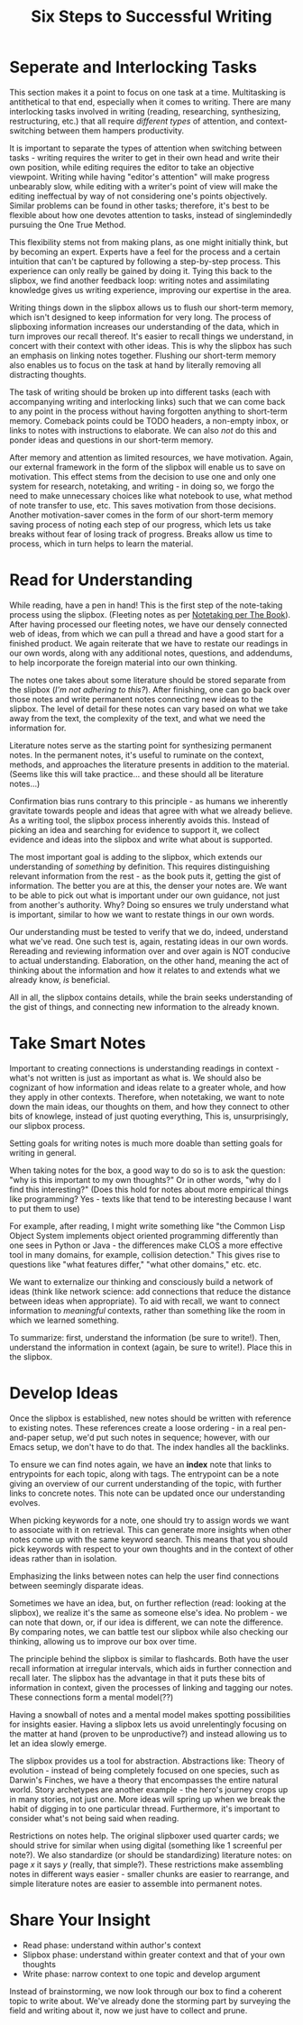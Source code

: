 :PROPERTIES:
:ID:       5bf9e8f4-8ae3-4ffa-86ce-ddafad015384
:END:
#+title: Six Steps to Successful Writing

* Seperate and Interlocking Tasks
  :PROPERTIES:
  :ID:       fdffcfe0-00fc-4210-a836-ccd22e23cefe
  :END:
  
  This section makes it a point to focus on one task at a time. Multitasking is
  antithetical to that end, especially when it comes to writing. There are many
  interlocking tasks involved in writing (reading, researching, synthesizing,
  restructuring, etc.)  that all require /different types/ of attention, and
  context-switching between them hampers productivity.

  It is important to separate the types of attention when switching between
  tasks - writing requires the writer to get in their own head and write their
  own position, while editing requires the editor to take an objective
  viewpoint. Writing while having "editor's attention" will make progress
  unbearably slow, while editing with a writer's point of view will make the
  editing ineffectual by way of not considering one's points
  objectively. Similar problems can be found in other tasks; therefore, it's
  best to be flexible about how one devotes attention to tasks, instead of
  singlemindedly pursuing the One True Method.

  This flexibility stems not from making plans, as one might initially think,
  but by becoming an expert. Experts have a feel for the process and a certain
  intuition that can't be captured by following a step-by-step process. This
  experience can only really be gained by doing it. Tying this back to the
  slipbox, we find another feedback loop: writing notes and assimilating
  knowledge gives us writing experience, improving our expertise in the area.

  Writing things down in the slipbox allows us to flush our short-term memory,
  which isn't designed to keep information for very long. The process of
  slipboxing information increases our understanding of the data, which in turn
  improves our recall thereof. It's easier to recall things we understand, in
  concert with their context with other ideas. This is why the slipbox has such
  an emphasis on linking notes together. Flushing our short-term memory also
  enables us to focus on the task at hand by literally removing all distracting
  thoughts.

  The task of writing should be broken up into different tasks (each with
  accompanying writing and interlocking links) such that we can come back to any
  point in the process without having forgotten anything to short-term
  memory. Comeback points could be TODO headers, a non-empty inbox, or links to
  notes with instructions to elaborate. We can also /not/ do this and ponder
  ideas and questions in our short-term memory.

  After memory and attention as limited resources, we have motivation. Again,
  our external framework in the form of the slipbox will enable us to save on
  motivation. This effect stems from the decision to use one and only one system
  for research, notetaking, and writing - in doing so, we forgo the need to make
  unnecessary choices like what notebook to use, what method of note transfer to
  use, etc. This saves motivation from those decisions. Another motivation-saver
  comes in the form of our short-term memory saving process of noting each step
  of our progress, which lets us take breaks without fear of losing track of
  progress. Breaks allow us time to process, which in turn helps to learn the
  material.
     
* Read for Understanding
  :PROPERTIES:
  :ID:       87b6b521-6064-49a5-bf2d-7659ee16fca4
  :END:
  
  While reading, have a pen in hand! This is the first step of the
  note-taking process using the slipbox. (Fleeting notes as per
  [[id:e4eca592-4f5c-4414-9e47-c3736938007a][Notetaking per The Book]]). After having processed our fleeting notes,
  we have our densely connected web of ideas, from which we can pull a
  thread and have a good start for a finished product. We again
  reiterate that we have to restate our readings in our own words,
  along with any additional notes, questions, and addendums, to help
  incorporate the foreign material into our own thinking.

  The notes one takes about some literature should be stored separate
  from the slipbox (/I'm not adhering to this?/). After finishing, one
  can go back over those notes and write permanent notes connecting
  new ideas to the slipbox. The level of detail for these notes can
  vary based on what we take away from the text, the complexity of the
  text, and what we need the information for.

  Literature notes serve as the starting point for synthesizing
  permanent notes. In the permanent notes, it's useful to ruminate on
  the context, methods, and approaches the literature presents in
  addition to the material. (Seems like this will take practice... and
  these should all be literature notes...)

  Confirmation bias runs contrary to this principle - as humans we
  inherently gravitate towards people and ideas that agree with what
  we already believe. As a writing tool, the slipbox process
  inherently avoids this. Instead of picking an idea and searching for
  evidence to support it, we collect evidence and ideas into the
  slipbox and write what about is supported.

  The most important goal is adding to the slipbox, which extends our
  understanding of /something/ by definition. This requires
  distinguishing relevant information from the rest - as the book puts
  it, getting the gist of information. The better you are at this, the
  denser your notes are. We want to be able to pick out what is
  important under our own guidance, not just from another's
  authority. Why? Doing so ensures we truly understand what is
  important, similar to how we want to restate things in our own words.

  Our understanding must be tested to verify that we do, indeed,
  understand what we've read. One such test is, again, restating ideas
  in our own words. Rereading and reviewing information over and over
  again is NOT conducive to actual understanding. Elaboration, on the
  other hand, meaning the act of thinking about the information and
  how it relates to and extends what we already know, /is/ beneficial.

  All in all, the slipbox contains details, while the brain
  seeks understanding of the gist of things, and connecting new
  information to the already known.

* Take Smart Notes  
  :PROPERTIES:
  :ID:       860b03be-b931-45aa-8daf-1629ddb4a628
  :END:
  Important to creating connections is understanding readings in
  context - what's not written is just as important as what is. We
  should also be cognizant of how information and ideas relate to a
  greater whole, and how they apply in other contexts. Therefore, when
  notetaking, we want to note down the main ideas, our thoughts on
  them, and how they connect to other bits of knowlege, instead of
  just quoting everything, This is, unsurprisingly, our slipbox
  process.

  Setting goals for writing notes is much more doable than setting
  goals for writing in general.

  When taking notes for the box, a good way to do so is to ask the
  question: "why is this important to my own thoughts?" Or in other
  words, "why do I find this interesting?" (Does this hold for notes
  about more empirical things like programming? Yes - texts like that tend
  to be interesting because I want to put them to use)

  For example, after reading, I might write something like "the Common
  Lisp Object System implements object oriented programming
  differently than one sees in Python or Java - the differences make
  CLOS a more effective tool in many domains, for example, collision
  detection." This gives rise to questions like "what features
  differ," "what other domains," etc. etc.

  We want to externalize our thinking and consciously build a network
  of ideas (think like network science: add connections that reduce
  the distance between ideas when appropriate). To aid with recall, we
  want to connect information to /meaningful/ contexts, rather than
  something like the room in which we learned something.

  To summarize: first, understand the information (be sure to
  write!). Then, understand the information in context (again, be sure
  to write!). Place this in the slipbox.

* Develop Ideas
  :PROPERTIES:
  :ID:       ad0b8d32-3e26-4374-ae92-1810d8e31df1
  :END:

  Once the slipbox is established, new notes should be written with
  reference to existing notes. These references create a loose
  ordering - in a real pen-and-paper setup, we'd put such notes in
  sequence; however, with our Emacs setup, we don't have to do
  that. The index handles all the backlinks.

  To ensure we can find notes again, we have an *index* note that
  links to entrypoints for each topic, along with tags. The entrypoint
  can be a note giving an overview of our current understanding of the
  topic, with further links to concrete notes. This note can be
  updated once our understanding evolves.

  When picking keywords for a note, one should try to assign words we
  want to associate with it on retrieval. This can generate more
  insights when other notes come up with the same keyword search.
  This means that you should pick keywords with respect to your own
  thoughts and in the context of other ideas rather than in isolation.

  Emphasizing the links between notes can help the user find
  connections between seemingly disparate ideas.

  Sometimes we have an idea, but, on further reflection (read: looking
  at the slipbox), we realize it's the same as someone else's idea. No
  problem - we can note that down, or, if our idea is different, we
  can note the difference. By comparing notes, we can battle test our
  slipbox while also checking our thinking, allowing us to improve our
  box over time.

  The principle behind the slipbox is similar to flashcards. Both have
  the user recall information at irregular intervals, which aids in
  further connection and recall later. The slipbox has the advantage
  in that it puts these bits of information in context, given the
  processes of linking and tagging our notes. These connections form a
  mental model(??)

  Having a snowball of notes and a mental model makes spotting
  possibilities for insights easier. Having a slipbox lets us avoid
  unrelentingly focusing on the matter at hand (proven to be
  unproductive?) and instead allowing us to let an idea slowly emerge.

  The slipbox provides us a tool for abstraction. Abstractions like:
  Theory of evolution - instead of being completely focused on one
  species, such as Darwin's Finches, we have a theory that encompasses
  the entire natural world. Story archetypes are another example - the
  hero's journey crops up in many stories, not just one. More ideas
  will spring up when we break the habit of digging in to one
  particular thread. Furthermore, it's important to consider what's
  not being said when reading.

  Restrictions on notes help. The original slipboxer used quarter
  cards; we should strive for similar when using digital (something
  like 1 screenful per note?). We also standardize (or should be
  standardizing) literature notes: on page /x/ it says /y/ (really,
  that simple?). These restrictions make assembling notes in different
  ways easier - smaller chunks are easier to rearrange, and simple
  literature notes are easier to assemble into permanent notes.

* Share Your Insight
  :PROPERTIES:
  :ID:       518a6cfc-3dcb-4ab7-93d6-ef0957853666
  :END:

  - Read phase: understand within author's context
  - Slipbox phase: understand within greater context and that of your
    own thoughts
  - Write phase: narrow context to one topic and develop argument

  Instead of brainstorming, we now look through our box to find a coherent topic
  to write about. We've already done the storming part by surveying the field
  and writing about it, now we just have to collect and prune.
  

